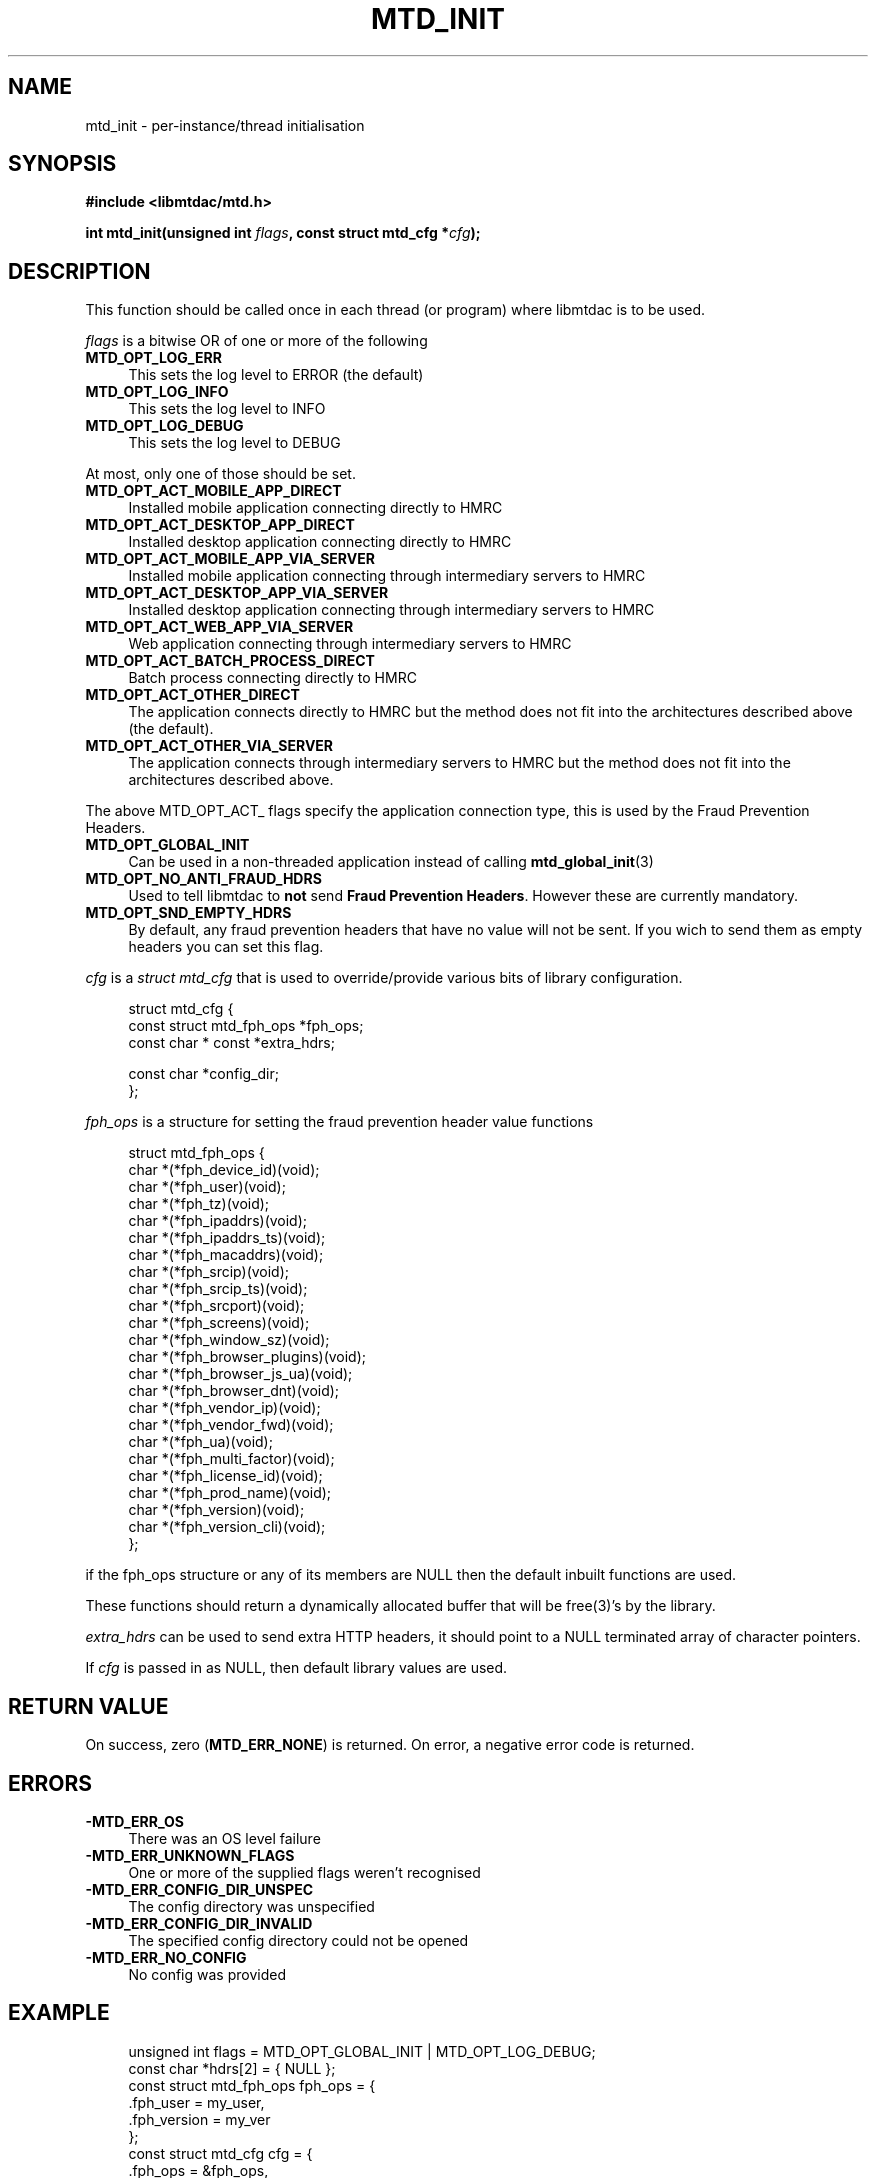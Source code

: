 .TH MTD_INIT 3 "January 28, 2021" "0.17.0" "libmtdac"

.SH NAME

mtd_init \- per-instance/thread initialisation

.SH SYNOPSIS

.B #include <libmtdac/mtd.h>
.PP
.BI "int mtd_init(unsigned int " flags ", const struct mtd_cfg *" cfg );

.SH DESCRIPTION

This function should be called once in each thread (or program) where libmtdac
is to be used.
.PP
\fIflags\fP is a bitwise OR of one or more of the following

.TP 4
.B MTD_OPT_LOG_ERR
This sets the log level to ERROR (the default)

.TP
.B MTD_OPT_LOG_INFO
This sets the log level to INFO

.TP
.B MTD_OPT_LOG_DEBUG
This sets the log level to DEBUG

.PP
At most, only one of those should be set.

.TP 4
.B MTD_OPT_ACT_MOBILE_APP_DIRECT
Installed mobile application connecting directly to HMRC

.TP
.B MTD_OPT_ACT_DESKTOP_APP_DIRECT
Installed desktop application connecting directly to HMRC

.TP
.B MTD_OPT_ACT_MOBILE_APP_VIA_SERVER
Installed mobile application connecting through intermediary servers to HMRC

.TP
.B MTD_OPT_ACT_DESKTOP_APP_VIA_SERVER
Installed desktop application connecting through intermediary servers to HMRC

.TP
.B MTD_OPT_ACT_WEB_APP_VIA_SERVER
Web application connecting through intermediary servers to HMRC

.TP
.B MTD_OPT_ACT_BATCH_PROCESS_DIRECT
Batch process connecting directly to HMRC

.TP
.B MTD_OPT_ACT_OTHER_DIRECT
The application connects directly to HMRC but the method does not fit into the
architectures described above (the default).

.TP
.B MTD_OPT_ACT_OTHER_VIA_SERVER
The application connects through intermediary servers to HMRC but the method
does not fit into the architectures described above.

.PP
The above MTD_OPT_ACT_ flags specify the application connection type, this is
used by the Fraud Prevention Headers.

.TP 4
.B MTD_OPT_GLOBAL_INIT
Can be used in a non-threaded application instead of calling
.BR mtd_global_init (3)

.TP
.B MTD_OPT_NO_ANTI_FRAUD_HDRS
Used to tell libmtdac to \fBnot\fP send \fBFraud Prevention Headers\fP.
However these are currently mandatory.

.TP
.B MTD_OPT_SND_EMPTY_HDRS
By default, any fraud prevention headers that have no value will not be sent.
If you wich to send them as empty headers you can set this flag.

.PP

\fIcfg\fP is a \fIstruct mtd_cfg\fP that is used to override/provide various
bits of library configuration.

.RS 4
.EX
struct mtd_cfg {
        const struct mtd_fph_ops *fph_ops;
        const char * const       *extra_hdrs;

        const char               *config_dir;
};
.EE
.RE

\fIfph_ops\fP is a structure for setting the fraud prevention header value
functions

.RS 4
.EX
struct mtd_fph_ops {
        char *(*fph_device_id)(void);
        char *(*fph_user)(void);
        char *(*fph_tz)(void);
        char *(*fph_ipaddrs)(void);
        char *(*fph_ipaddrs_ts)(void);
        char *(*fph_macaddrs)(void);
        char *(*fph_srcip)(void);
        char *(*fph_srcip_ts)(void);
        char *(*fph_srcport)(void);
        char *(*fph_screens)(void);
        char *(*fph_window_sz)(void);
        char *(*fph_browser_plugins)(void);
        char *(*fph_browser_js_ua)(void);
        char *(*fph_browser_dnt)(void);
        char *(*fph_vendor_ip)(void);
        char *(*fph_vendor_fwd)(void);
        char *(*fph_ua)(void);
        char *(*fph_multi_factor)(void);
        char *(*fph_license_id)(void);
        char *(*fph_prod_name)(void);
        char *(*fph_version)(void);
        char *(*fph_version_cli)(void);
};
.EE
.RE

if the fph_ops structure or any of its members are NULL then the default
inbuilt functions are used.
.PP
These functions should return a dynamically allocated buffer that will be
free(3)'s by the library.

.PP

\fIextra_hdrs\fP can be used to send extra HTTP headers, it should point to a
NULL terminated array of character pointers.

.PP

If \fIcfg\fP is passed in as NULL, then default library values are used.

.SH RETURN VALUE

On success, zero (\fBMTD_ERR_NONE\fP) is returned. On error, a negative error
code is returned.

.SH ERRORS

.TP 4
.B -MTD_ERR_OS
There was an OS level failure

.TP
.B -MTD_ERR_UNKNOWN_FLAGS
One or more of the supplied flags weren't recognised

.TP
.B -MTD_ERR_CONFIG_DIR_UNSPEC
The config directory was unspecified

.TP 4
.B -MTD_ERR_CONFIG_DIR_INVALID
The specified config directory could not be opened

.TP 4
.B -MTD_ERR_NO_CONFIG
No config was provided

.SH EXAMPLE

.RS 4
.EX

unsigned int flags = MTD_OPT_GLOBAL_INIT | MTD_OPT_LOG_DEBUG;
const char *hdrs[2] = { NULL };
const struct mtd_fph_ops fph_ops = {
        .fph_user = my_user,
        .fph_version = my_ver
};
const struct mtd_cfg cfg = {
        .fph_ops = &fph_ops,
        .extra_hdrs = hdrs,
        .config_dir = "/home/foo/.config/mtd-cli"
};

hdrs[0] = "Gov-Test-Scenario: AGENT_NOT_SUBSCRIBED";
err = mtd_init(flags, &cfg);
.EE
.RE

.SH SEE ALSO

.BR libmtdac (3),
.BR libmtdac_mtd.h (3),
.BR mtd_global_init (3),
.BR mtd_deinit (3)

